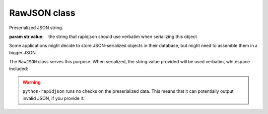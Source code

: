 .. -*- coding: utf-8 -*-
.. :Project:   python-rapidjson -- RawJSON class documentation
.. :Author:    Silvio Tomatis <silviot@gmail.com>
.. :License:   MIT License
.. :Copyright: © 2018 Silvio Tomatis
.. :Copyright: © 2018 Lele Gaifax
..

===============
 RawJSON class
===============

.. module:: rapidjson

.. testsetup::

   from rapidjson import RawJSON, dumps

.. class:: RawJSON(value)

   Preserialized JSON string.

   :param str value: the string that rapidjson should use verbatim when serializing this
                     object

Some applications might decide to store JSON-serialized objects in their database, but
might need to assemble them in a bigger JSON.

The ``RawJSON`` class serves this purpose. When serialized, the string value provided will
be used verbatim, whitespace included:

.. doctest::

    >>> raw_list = RawJSON('[1, 2,3]')
    >>> dumps({'foo': raw_list})
    '{"foo":[1, 2,3]}'

.. warning:: ``python-rapidjson`` runs no checks on the preserialized data.
   This means that it can potentially output invalid JSON, if you provide it:

   .. doctest::

       >>> raw_list = RawJSON('[1, ')
       >>> dumps({'foo': raw_list})
       '{"foo":[1, }'
